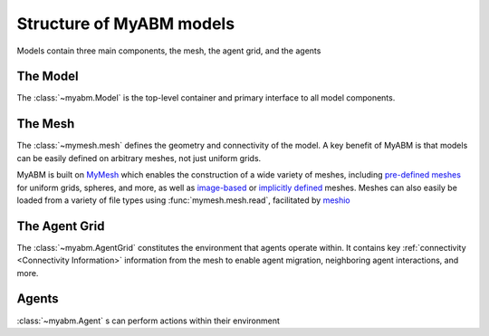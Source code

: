Structure of MyABM models
=========================

Models contain three main components, the mesh, the agent grid, and the agents

.. image:: ../_static/myabm_schematic.png

The Model
---------
The :class:`~myabm.Model` is the top-level container and primary interface to all model 
components. 

The Mesh
--------
The :class:`~mymesh.mesh` defines the geometry and connectivity of the model. A key benefit
of MyABM is that models can be easily defined on arbitrary meshes, not just
uniform grids. 

MyABM is built on `MyMesh <https://bu-smbl.github.io/mymesh/index.html>`_ 
which enables the construction of a wide variety of meshes, including 
`pre-defined meshes <https://bu-smbl.github.io/mymesh/generated/mymesh.primitives.html>`_ for uniform grids, spheres, and more, as well as 
`image-based <https://bu-smbl.github.io/mymesh/generated/mymesh.image.html>`_ 
or `implicitly defined <https://bu-smbl.github.io/mymesh/generated/mymesh.implicit.html>`_ meshes. 
Meshes can also easily be loaded from a variety of file types using 
:func:`mymesh.mesh.read`, facilitated by `meshio <https://github.com/nschloe/meshio>`_

The Agent Grid
--------------
The :class:`~myabm.AgentGrid` constitutes the environment that 
agents operate within. It contains key :ref:`connectivity <Connectivity Information>` information from the 
mesh to enable agent migration, neighboring agent interactions, and more. 

Agents
------
:class:`~myabm.Agent` s can perform actions within their environment
